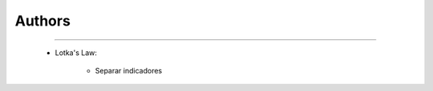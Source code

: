 Authors
^^^^^^^^^^^^^^^^^^^^^^^^^^^^^^^^^^^^^^^^^^^^^^^^^^^^^^^^^^^^^^^^^

   .. toctree::
      most_frequent_authors


   .. toctree::
      _menu_bbx_authors_most_cited


   .. toctree::
      author_impact


   .. toctree::
      _menu_bbx_authors_production




----


   * Lotka's Law:

      .. toctree::
         lotka_law

      * Separar indicadores



      
